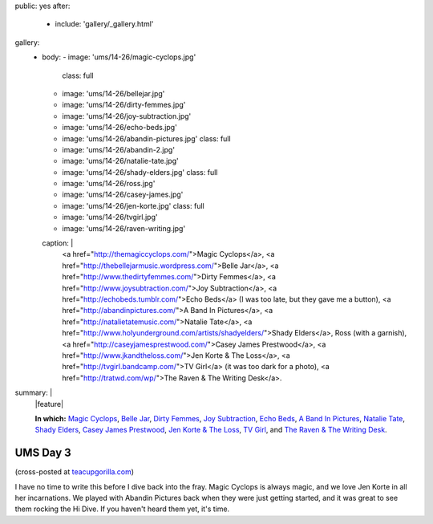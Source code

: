 public: yes
after:
  - include: 'gallery/_gallery.html'
gallery:
  - body:
    - image: 'ums/14-26/magic-cyclops.jpg'
      class: full
    - image: 'ums/14-26/bellejar.jpg'
    - image: 'ums/14-26/dirty-femmes.jpg'
    - image: 'ums/14-26/joy-subtraction.jpg'
    - image: 'ums/14-26/echo-beds.jpg'
    - image: 'ums/14-26/abandin-pictures.jpg'
      class: full
    - image: 'ums/14-26/abandin-2.jpg'
    - image: 'ums/14-26/natalie-tate.jpg'
    - image: 'ums/14-26/shady-elders.jpg'
      class: full
    - image: 'ums/14-26/ross.jpg'
    - image: 'ums/14-26/casey-james.jpg'
    - image: 'ums/14-26/jen-korte.jpg'
      class: full
    - image: 'ums/14-26/tvgirl.jpg'
    - image: 'ums/14-26/raven-writing.jpg'
    caption: |
      <a href="http://themagiccyclops.com/">Magic Cyclops</a>,
      <a href="http://thebellejarmusic.wordpress.com/">Belle Jar</a>,
      <a href="http://www.thedirtyfemmes.com/">Dirty Femmes</a>,
      <a href="http://www.joysubtraction.com/">Joy Subtraction</a>,
      <a href="http://echobeds.tumblr.com/">Echo Beds</a>
      (I was too late, but they gave me a button),
      <a href="http://abandinpictures.com/">A Band In Pictures</a>,
      <a href="http://natalietatemusic.com/">Natalie Tate</a>,
      <a href="http://www.holyunderground.com/artists/shadyelders/">Shady Elders</a>,
      Ross (with a garnish),
      <a href="http://caseyjamesprestwood.com/">Casey James Prestwood</a>,
      <a href="http://www.jkandtheloss.com/">Jen Korte & The Loss</a>,
      <a href="http://tvgirl.bandcamp.com/">TV Girl</a> (it was too dark for a photo),
      <a href="http://tratwd.com/wp/">The Raven & The Writing Desk</a>.
summary: |
  |feature|

  **In which:**
  `Magic Cyclops`_,
  `Belle Jar`_,
  `Dirty Femmes`_,
  `Joy Subtraction`_,
  `Echo Beds`_,
  `A Band In Pictures`_,
  `Natalie Tate`_,
  `Shady Elders`_,
  `Casey James Prestwood`_,
  `Jen Korte & The Loss`_,
  `TV Girl`_,
  and `The Raven & The Writing Desk`_.

  .. _Magic Cyclops: http://themagiccyclops.com/
  .. _Belle Jar: http://thebellejarmusic.wordpress.com/
  .. _Dirty Femmes: http://www.thedirtyfemmes.com/
  .. _Joy Subtraction: http://www.joysubtraction.com/
  .. _Echo Beds: http://echobeds.tumblr.com/
  .. _A Band In Pictures: http://abandinpictures.com/
  .. _Natalie Tate: http://natalietatemusic.com/
  .. _Shady Elders: http://www.holyunderground.com/artists/shadyelders/
  .. _Casey James Prestwood: http://caseyjamesprestwood.com/
  .. _Jen Korte & The Loss: http://www.jkandtheloss.com/
  .. _TV Girl: http://tvgirl.bandcamp.com/
  .. _The Raven & The Writing Desk: http://tratwd.com/wp/

  .. |feature| raw:: html

    <figure>
      <img src="/static/pictures/ums/14-26/magic-cyclops.jpg" alt="" />
    </figure>


UMS Day 3
=========

(cross-posted at `teacupgorilla.com <http://teacupgorilla.com>`_)

I have no time to write this
before I dive back into the fray.
Magic Cyclops is always magic,
and we love Jen Korte in all her incarnations.
We played with Abandin Pictures
back when they were just getting started,
and it was great to see them rocking the Hi Dive.
If you haven't heard them yet, it's time.
